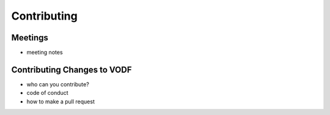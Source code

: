 Contributing
============


Meetings
--------

- meeting notes

Contributing Changes to VODF
----------------------------

- who can you contribute?
- code of conduct
- how to make a pull request
